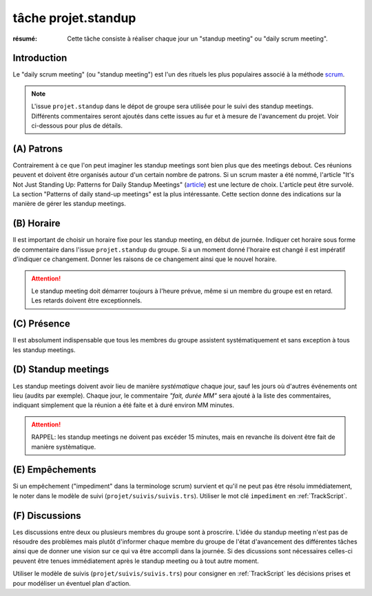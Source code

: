 ..  _`tâche projet.standup`:

tâche projet.standup
====================

:résumé: Cette tâche consiste à réaliser chaque jour un
     "standup meeting" ou "daily scrum meeting".

Introduction
------------

Le "daily scrum meeting" (ou "standup meeting") est l'un des rituels
les plus populaires associé à la méthode scrum_.

..  note::

    L'issue ``projet.standup`` dans le dépot de groupe sera utilisée pour
    le suivi des standup meetings. Différents commentaires seront ajoutés
    dans cette issues au fur et à mesure de l'avancement du projet. Voir
    ci-dessous pour plus de détails.

(A) Patrons
-----------

Contrairement à ce que l'on peut imaginer les standup meetings sont
bien plus que des meetings debout. Ces réunions peuvent
et doivent être organisés autour d'un certain nombre de patrons.
Si un scrum master a été nommé, l'article "It's Not Just Standing Up:
Patterns for Daily Standup Meetings" (`article`_)
est une lecture de choix. L'article peut être survolé. La section
"Patterns of daily stand-up meetings" est la plus intéressante. Cette
section donne des indications sur la manière de gérer les standup meetings.

(B) Horaire
-----------

Il est important de choisir un horaire fixe pour les standup meeting,
en début de journée.  Indiquer cet horaire sous forme de commentaire dans
l'issue ``projet.standup`` du groupe. Si a un moment donné l'horaire est
changé il est impératif d'indiquer ce changement. Donner les raisons de ce
changement ainsi que le nouvel horaire.

..  attention::

    Le standup meeting doit démarrer toujours à l'heure prévue, même si
    un membre du groupe est en retard. Les retards doivent être
    exceptionnels.

(C) Présence
------------

Il est absolument indispensable que tous les membres du groupe assistent
systématiquement et sans exception à tous les standup meetings.

(D) Standup meetings
--------------------

Les standup meetings doivent avoir lieu de manière *systématique* chaque
jour, sauf les jours où d'autres événements ont lieu (audits par exemple).
Chaque jour, le commentaire *"fait, durée MM"* sera ajouté à la liste des
commentaires, indiquant simplement que la réunion a été faite et à duré
environ MM minutes.

..  attention::

    RAPPEL: les standup meetings ne doivent pas excéder 15 minutes,
    mais en revanche ils doivent être fait de manière systèmatique.

(E) Empêchements
----------------

Si un empêchement ("impediment" dans la terminologe scrum) survient et
qu'il ne peut pas être résolu immédiatement, le noter dans le
modèle de suivi (``projet/suivis/suivis.trs``). Utiliser le mot clé
``impediment`` en :ref:`TrackScript`.

(F) Discussions
---------------

Les discussions entre deux ou plusieurs membres du groupe sont à
proscrire. L'idée du standup meeting n'est pas de résoudre des
problèmes mais plutôt d'informer chaque membre du groupe de
l'état d'avancement des différentes tâches ainsi que de
donner une vision sur ce qui va être accompli dans la journée.
Si des dicussions sont nécessaires celles-ci peuvent être tenues
immédiatement après le standup meeting ou à tout autre moment.

Utiliser le modèle de suivis (``projet/suivis/suivis.trs``)
pour consigner en :ref:`TrackScript` les décisions prises et pour
modéliser un éventuel plan d'action.


..  _scrum:
    https://en.wikipedia.org/wiki/Scrum_(software_development)

..  _article:
    https://www.martinfowler.com/articles/itsNotJustStandingUp.html